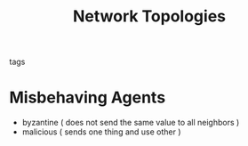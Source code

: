 :PROPERTIES:
:ID:       521bb956-14c1-472b-879f-2e458bcfc8a4
:END:
#+TITLE: Network Topologies
- tags ::


* Misbehaving Agents
- byzantine ( does not send the same value to all neighbors )
- malicious ( sends one thing and use other )

